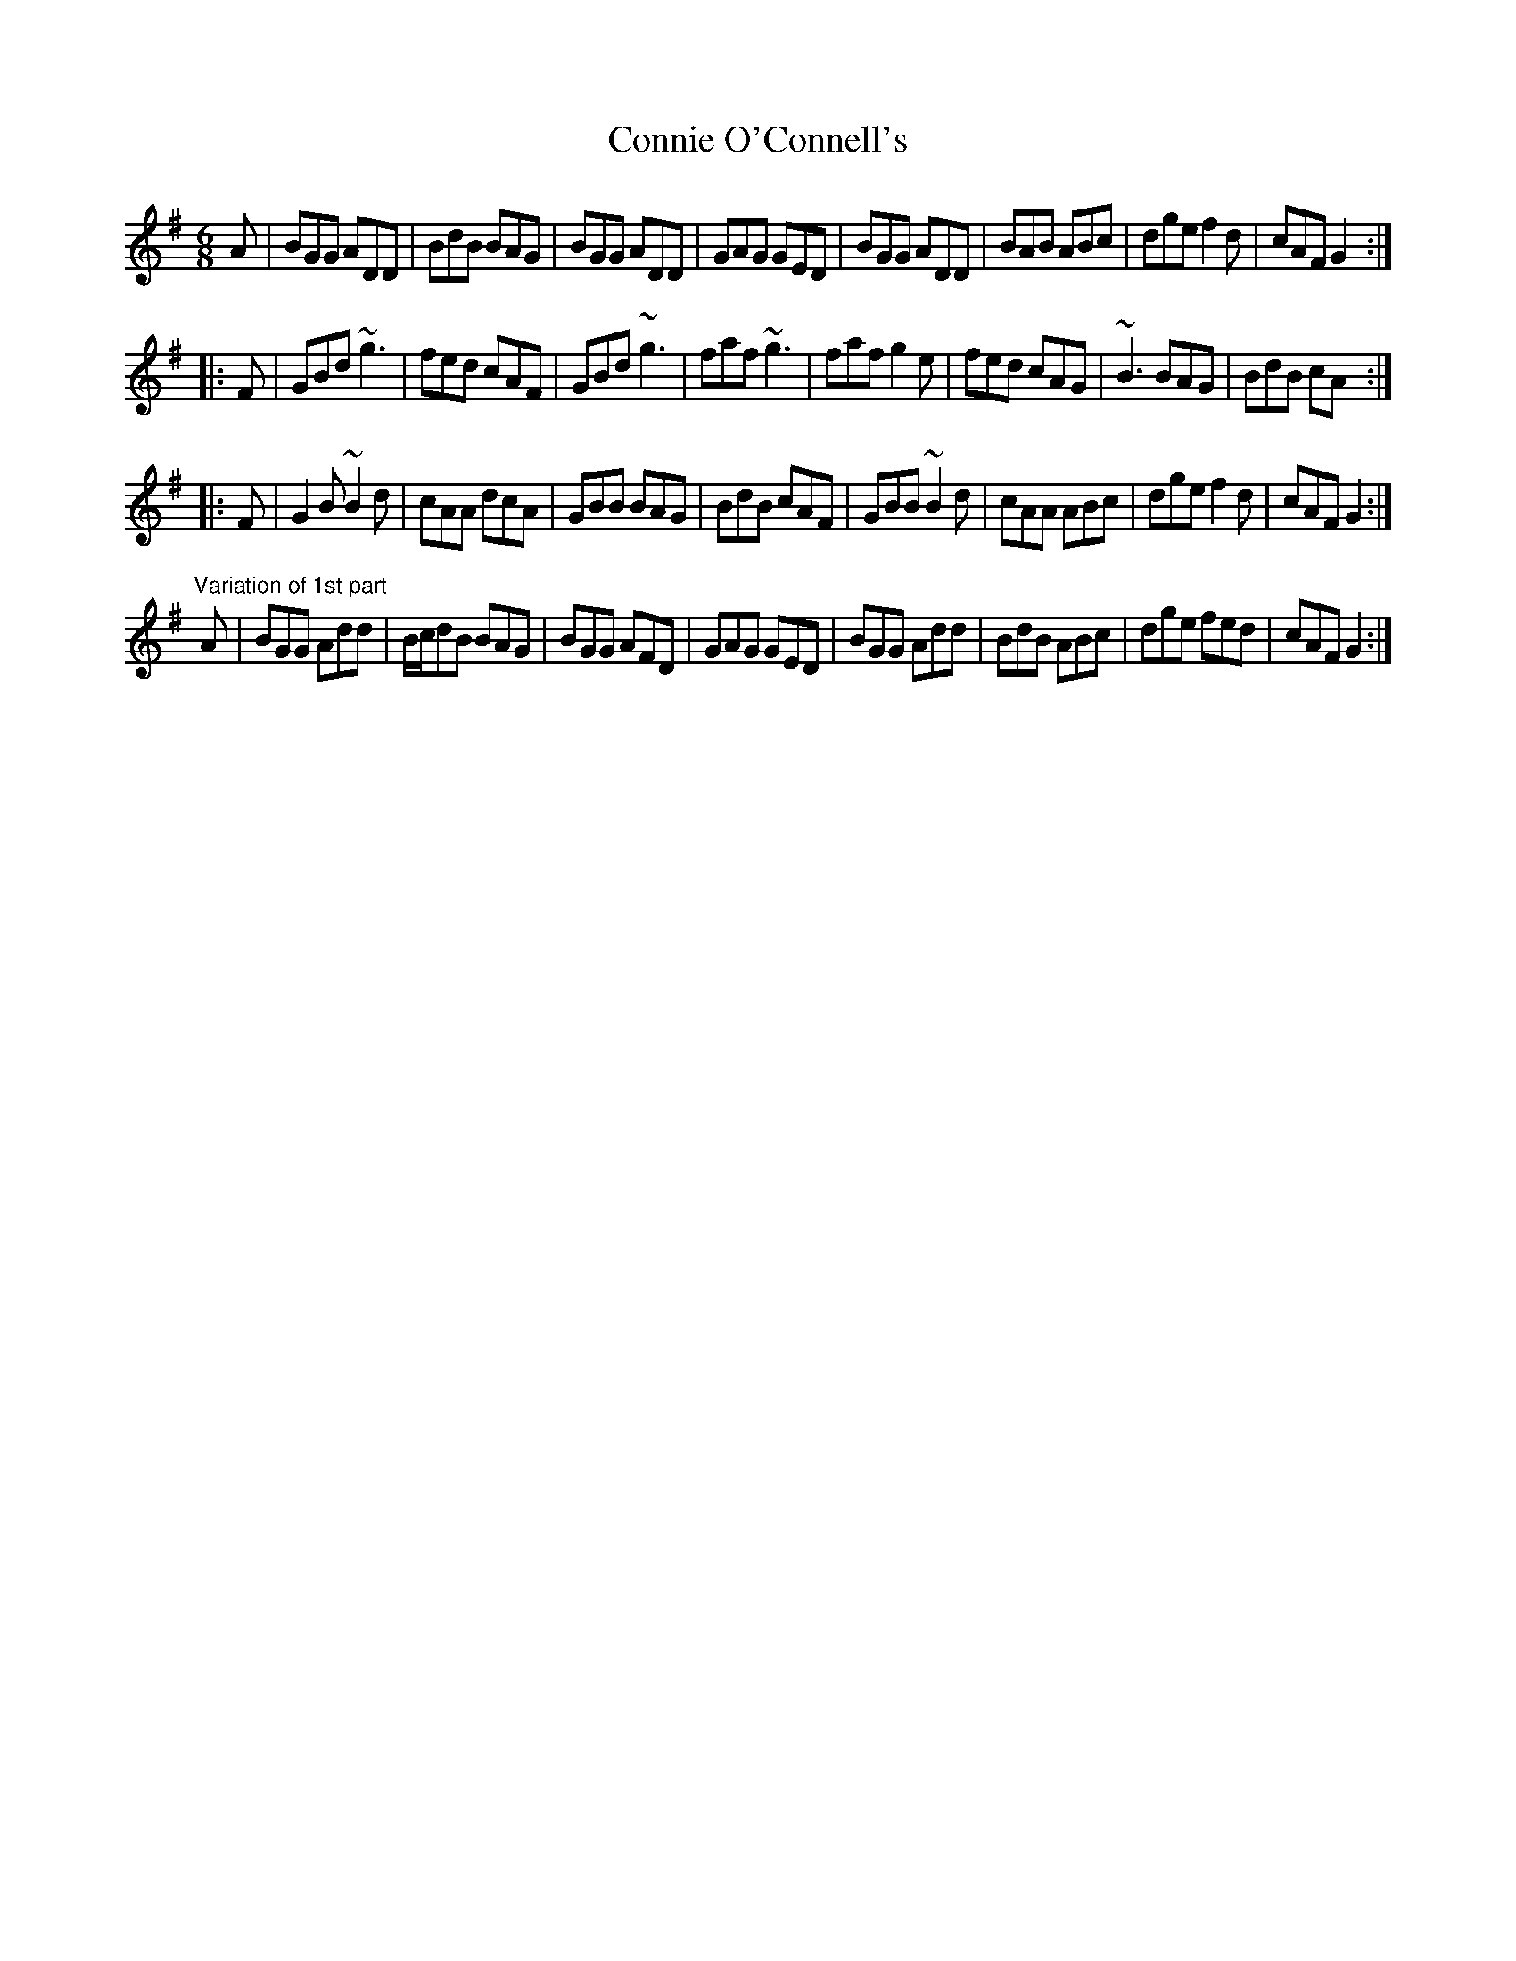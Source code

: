 X: 1
T:Connie O'Connell's
R:jig
D:Matt Molloy & Sean Keane: Contentment is Wealth
D:Dervish: The Boys of Sligo
Z:id:hn-jig-165
M:6/8
K:G
A|BGG ADD|BdB BAG|BGG ADD|GAG GED|BGG ADD|BAB ABc|dge f2d|cAF G2:|
|:F|GBd ~g3|fed cAF|GBd ~g3|faf ~g3|faf g2e|fed cAG|~B3 BAG|BdB cA:|
|:F|G2B ~B2d|cAA dcA|GBB BAG|BdB cAF|GBB ~B2d|cAA ABc|dge f2d|cAF G2:|
"Variation of 1st part"
A|BGG Add|B/c/dB BAG|BGG AFD|GAG GED|BGG Add|BdB ABc|dge fed|cAF G2:|
